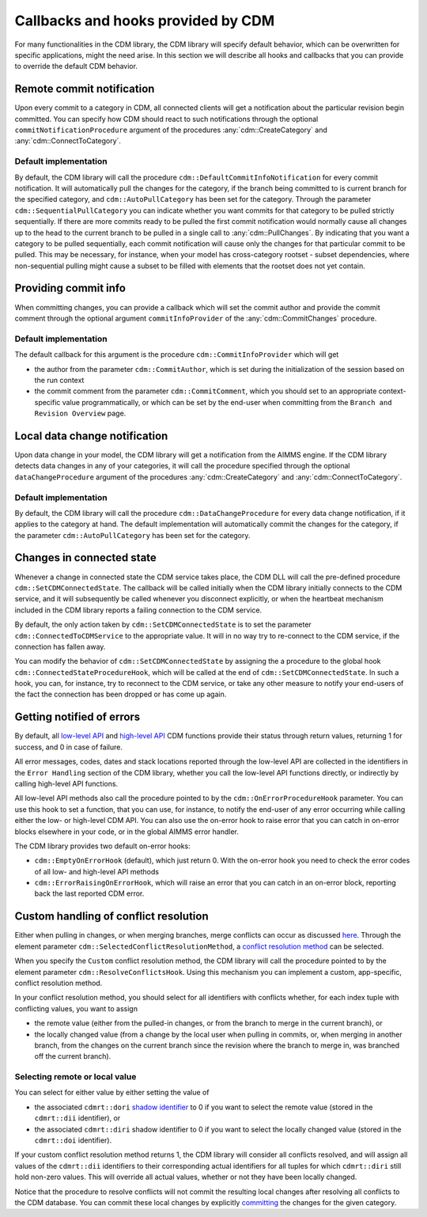 Callbacks and hooks provided by CDM
***********************************

For many functionalities in the CDM library, the CDM library will specify default behavior, which can be overwritten for specific applications, might the need arise. In this section we will describe all hooks and callbacks that you can provide to override the default CDM behavior.

Remote commit notification
==========================

Upon every commit to a category in CDM, all connected clients will get a notification about the particular revision begin committed. You can specify how CDM should react to such notifications through the optional ``commitNotificationProcedure`` argument of the procedures :any:`cdm::CreateCategory` and :any:`cdm::ConnectToCategory`.

Default implementation
----------------------

By default, the CDM library will call the procedure ``cdm::DefaultCommitInfoNotification`` for every commit notification. It will automatically pull the changes for the category, if the branch being committed to is current branch for the specified category, and ``cdm::AutoPullCategory`` has been set for the category. Through the parameter ``cdm::SequentialPullCategory`` you can indicate whether you want commits for that category to be pulled strictly sequentially. If there are more commits ready to be pulled the first commit notification would normally cause all changes up to the head to the current branch to be pulled in a single call to :any:`cdm::PullChanges`. By indicating that you want a category to be pulled sequentially, each commit notification will cause only the changes for that particular commit to be pulled. This may be necessary, for instance, when your model has cross-category rootset - subset dependencies, where non-sequential pulling might cause a subset to be filled with elements that the rootset does not yet contain.

Providing commit info
=====================

When committing changes, you can provide a callback which will set the commit author and provide the commit comment through the optional argument ``commitInfoProvider`` of the :any:`cdm::CommitChanges` procedure.

Default implementation
----------------------

The default callback for this argument is the procedure ``cdm::CommitInfoProvider`` which will get 

* the author from the parameter ``cdm::CommitAuthor``, which is set during the initialization of the session based on the run context
* the commit comment from the parameter ``cdm::CommitComment``, which you should set to an appropriate context-specific value programmatically, or which can be set by the end-user when committing from the ``Branch and Revision Overview`` page.

Local data change notification
==============================

Upon data change in your model, the CDM library will get a notification from the AIMMS engine. If the CDM library detects data changes in any of your categories, it will call the procedure specified through the optional ``dataChangeProcedure`` argument of the procedures :any:`cdm::CreateCategory` and :any:`cdm::ConnectToCategory`.

Default implementation
----------------------

By default, the CDM library will call the procedure ``cdm::DataChangeProcedure`` for every data change notification, if it applies to the category at hand. The default implementation will automatically commit the changes for the category, if the parameter ``cdm::AutoPullCategory`` has been set for the category.

Changes in connected state
==========================

Whenever a change in connected state the CDM service takes place, the CDM DLL will call the pre-defined procedure ``cdm::SetCDMConnectedState``. The callback will be called initially when the CDM library initially connects to the CDM service, and it will subsequently be called whenever you disconnect explicitly, or when the heartbeat mechanism included in the CDM library reports a failing connection to the CDM service.

By default, the only action taken by ``cdm::SetCDMConnectedState`` is to set the parameter ``cdm::ConnectedToCDMService`` to the appropriate value. It will in no way try to re-connect to the CDM service, if the connection has fallen away.

You can modify the behavior of ``cdm::SetCDMConnectedState`` by assigning the a procedure to the global hook ``cdm::ConnectedStateProcedureHook``, which will be called at the end of ``cdm::SetCDMConnectedState``. In such a hook, you can, for instance, try to reconnect to the CDM service, or take any other measure to notify your end-users of the fact the connection has been dropped or has come up again.

Getting notified of errors
==========================

By default, all `low-level API <api.html>`_ and `high-level API <dtd.html#high-level-versus-low-level-api>`_ CDM functions provide their status through return values, returning 1 for success, and 0 in case of failure. 

All error messages, codes, dates and stack locations reported through the low-level API are collected in the identifiers in the ``Error Handling`` section of the CDM library, whether you call the low-level API functions directly, or indirectly by calling high-level API functions. 

All low-level API methods also call the procedure pointed to by the ``cdm::OnErrorProcedureHook`` parameter. You can use this hook to set a function, that you can use, for instance, to notify the end-user of any error occurring while calling either the low- or high-level CDM API. You can also use the on-error hook to raise error that you can catch in on-error blocks elsewhere in your code, or in the global AIMMS error handler.

The CDM library provides two default on-error hooks:

* ``cdm::EmptyOnErrorHook`` (default), which just return 0. With the on-error hook you need to check the error codes of all low- and high-level API methods
* ``cdm::ErrorRaisingOnErrorHook``, which will raise an error that you can catch in an on-error block, reporting back the last reported CDM error.

Custom handling of conflict resolution
======================================

Either when pulling in changes, or when merging branches, merge conflicts can occur as discussed `here <dtd.html#merging-branches-and-resolving-conflicts>`_. Through the element parameter ``cdm::SelectedConflictResolutionMethod``, a `conflict resolution method <dtd.html#merging-branches-and-resolving-conflicts>`_ can be selected. 

When you specify the ``Custom`` conflict resolution method, the CDM library will call the procedure pointed to by the element parameter ``cdm::ResolveConflictsHook``. Using this mechanism you can implement a custom, app-specific, conflict resolution method. 

In your conflict resolution method, you should select for all identifiers with conflicts whether, for each index tuple with conflicting values, you want to assign 

* the remote value (either from the pulled-in changes, or from the branch to merge in the current branch), or 
* the locally changed value (from a change by the local user when pulling in commits, or, when merging in another branch, from the changes on the current branch since the revision where the branch to merge in, was branched off the current branch).

Selecting remote or local value
-------------------------------

You can select for either value by either setting the value of

* the associated ``cdmrt::dori`` `shadow identifier <impl.html#shadow-identifiers>`_ to 0 if you want to select the remote value (stored in the ``cdmrt::dii`` identifier), or
* the associated ``cdmrt::diri`` shadow identifier to 0 if you want to select the locally changed value (stored in the ``cdmrt::doi`` identifier).

If your custom conflict resolution method returns 1, the CDM library will consider all conflicts resolved, and will assign all values of the ``cdmrt::dii`` identifiers to their corresponding actual identifiers for all tuples for which ``cdmrt::diri`` still hold non-zero values. This will override all actual values, whether or not they have been locally changed. 

Notice that the procedure to resolve conflicts will not commit the resulting local changes after resolving all conflicts to the CDM database. You can commit these local changes by explicitly `committing <dtd.html#committing-data>`_ the changes for the given category.
